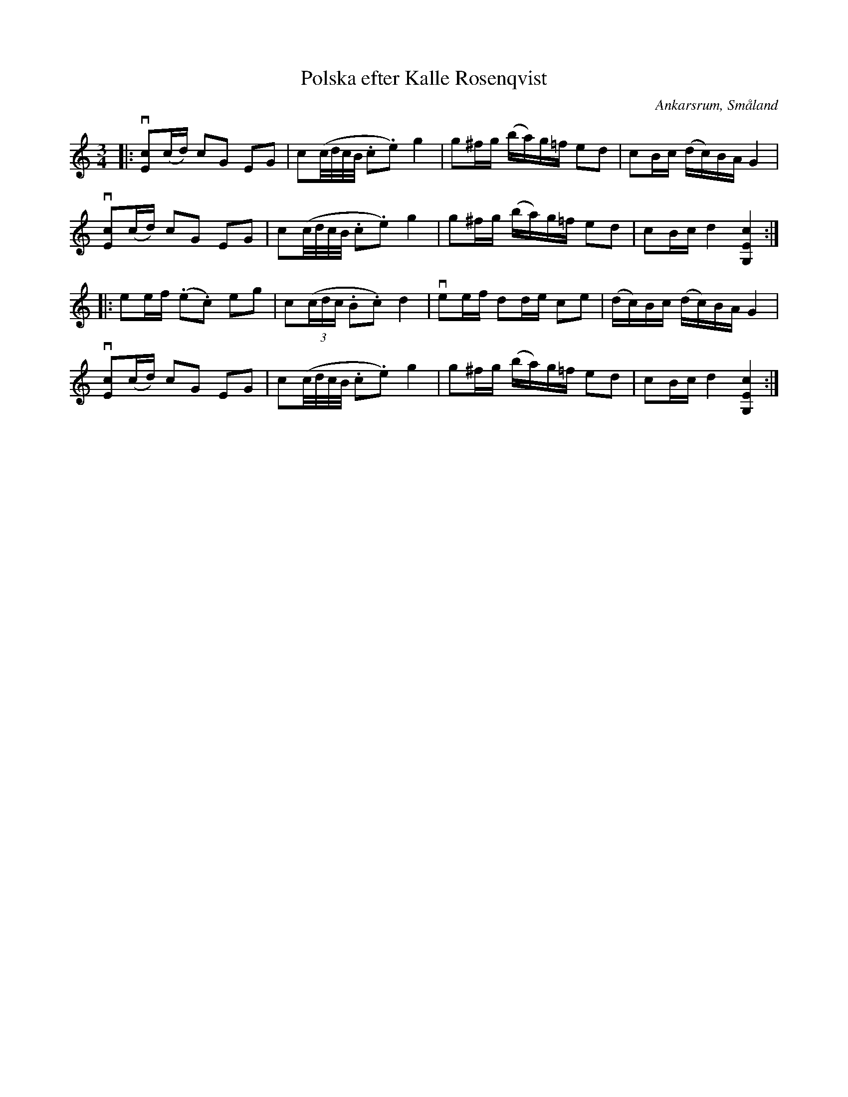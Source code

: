 %%abc-charset utf-8

X:5
T:Polska efter Kalle Rosenqvist
O:Ankarsrum, Småland
R:Polska
S:Efter Kalle Rosenqvist
B:50 Småländska låtar
N:Nr. 5 i '50 Småländska låtar'
Z:Jonas Brunskog 2008-11-28
M:3/4
L:1/8
K:C
|:v[cE](c/d/) cG EG|c(c/4d/4c/4B/4 .c.e) g2|g^f/g/ (b/a/)g/=f/ ed|cB/c/ (d/c/)B/A/ G2|
v[cE](c/d/) cG EG|c(c/4d/4c/4B/4 .c.e) g2|g^f/g/ (b/a/)g/=f/ ed|cB/c/ d2 [cEG,]2:|
|:ee/f/ (.e.c) eg|c((3c/d/c/ .B.c) d2|vee/f/ dd/e/ ce|(d/c/)B/c/  (d/c/)B/A/ G2|
v[cE](c/d/) cG EG|c(c/4d/4c/4B/4 .c.e) g2|g^f/g/ (b/a/)g/=f/ ed|cB/c/ d2 [cEG,]2:|

